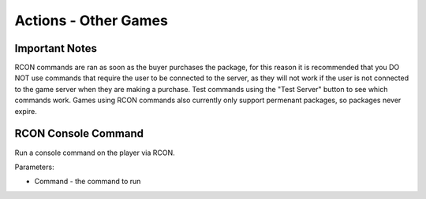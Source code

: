 Actions - Other Games
==========================

Important Notes
-------------------------------------

RCON commands are ran as soon as the buyer purchases the package, for this reason it is recommended that you DO NOT use commands that require the user to be connected to the server, as they will not work if the user is not connected to the game server when they are making a purchase. Test commands using the "Test Server" button to see which commands work. Games using RCON commands also currently only support permenant packages, so packages never expire.

RCON Console Command
-------------------------------------

Run a console command on the player via RCON.

Parameters:

* Command - the command to run
